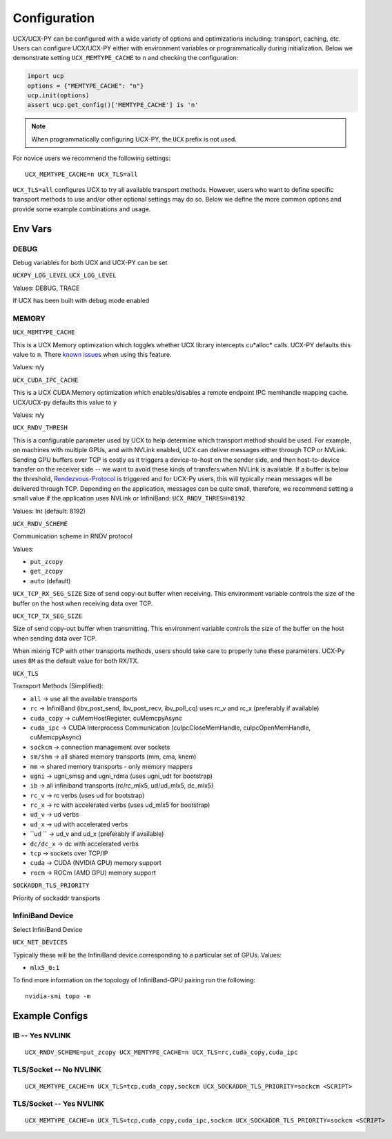 Configuration
=============

UCX/UCX-PY can be configured with a wide variety of options and optimizations including: transport, caching, etc.  Users can configure
UCX/UCX-PY either with environment variables or programmatically during initialization.  Below we demonstrate setting ``UCX_MEMTYPE_CACHE`` to
``n`` and checking the configuration:

.. code-block:: python

    import ucp
    options = {"MEMTYPE_CACHE": "n"}
    ucp.init(options)
    assert ucp.get_config()['MEMTYPE_CACHE'] is 'n'

.. note::
    When programmatically configuring UCX-PY, the ``UCX`` prefix is not used.

For novice users we recommend the following settings:

::

    UCX_MEMTYPE_CACHE=n UCX_TLS=all

``UCX_TLS=all`` configures UCX to try all available transport methods.  However, users who want to define specific transport methods to use and/or other optional settings may do so.  Below we define the more common options and provide some example combinations and usage.

Env Vars
--------

DEBUG
~~~~~

Debug variables for both UCX and UCX-PY can be set

``UCXPY_LOG_LEVEL``
``UCX_LOG_LEVEL``

Values: DEBUG, TRACE

If UCX has been built with debug mode enabled

MEMORY
~~~~~~

``UCX_MEMTYPE_CACHE``

This is a UCX Memory optimization which toggles whether UCX library intercepts cu*alloc* calls.  UCX-PY defaults this value to  ``n``.  There `known issues <https://github.com/openucx/ucx/wiki/NVIDIA-GPU-Support#known-issues>`_ when using this feature.

Values: n/y

``UCX_CUDA_IPC_CACHE``

This is a UCX CUDA Memory optimization which enables/disables a remote endpoint IPC memhandle mapping cache. UCX/UCX-py defaults this value to ``y``

Values: n/y

``UCX_RNDV_THRESH``

This is a configurable parameter used by UCX to help determine which transport method should be used.  For example, on machines with multiple GPUs, and with NVLink enabled, UCX can deliver messages either through TCP or NVLink.  Sending GPU buffers over TCP is costly as it triggers a device-to-host on the sender side, and then host-to-device transfer on the receiver side --  we want to avoid these kinds of transfers when NVLink is available.  If a buffer is below the threshold, `Rendezvous-Protocol <https://github.com/openucx/ucx/wiki/Rendezvous-Protocol>`_ is triggered and for UCX-Py users, this will typically mean messages will be delivered through TCP.  Depending on the application, messages can be quite small, therefore, we recommend setting a small value if the application uses NVLink or InfiniBand: ``UCX_RNDV_THRESH=8192``

Values: Int (default: 8192)


``UCX_RNDV_SCHEME``

Communication scheme in RNDV protocol

Values:

- ``put_zcopy``
- ``get_zcopy``
- ``auto`` (default)

``UCX_TCP_RX_SEG_SIZE``
Size of send copy-out buffer when receiving.  This environment variable controls the size of the buffer on the host when receiving data over TCP.

``UCX_TCP_TX_SEG_SIZE``

Size of send copy-out buffer when transmitting.  This environment variable controls the size of the buffer on the host when sending data over TCP.

When mixing TCP with other transports methods, users should take care to properly tune these parameters.  UCX-Py uses ``8M`` as the default value for both RX/TX.


``UCX_TLS``

Transport Methods (Simplified):

- ``all`` -> use all the available transports
- ``rc`` -> InfiniBand (ibv_post_send, ibv_post_recv, ibv_poll_cq) uses rc_v and rc_x (preferably if available)
- ``cuda_copy`` -> cuMemHostRegister, cuMemcpyAsync
- ``cuda_ipc`` -> CUDA Interprocess Communication (cuIpcCloseMemHandle, cuIpcOpenMemHandle, cuMemcpyAsync)
- ``sockcm`` -> connection management over sockets
- ``sm/shm`` -> all shared memory transports (mm, cma, knem)
- ``mm`` -> shared memory transports - only memory mappers
- ``ugni`` -> ugni_smsg and ugni_rdma (uses ugni_udt for bootstrap)
- ``ib`` -> all infiniband transports (rc/rc_mlx5, ud/ud_mlx5, dc_mlx5)
- ``rc_v`` -> rc verbs (uses ud for bootstrap)
- ``rc_x`` -> rc with accelerated verbs (uses ud_mlx5 for bootstrap)
- ``ud_v`` -> ud verbs
- ``ud_x`` -> ud with accelerated verbs
- ``ud  `` -> ud_v and ud_x (preferably if available)
- ``dc/dc_x`` -> dc with accelerated verbs
- ``tcp`` -> sockets over TCP/IP
- ``cuda`` -> CUDA (NVIDIA GPU) memory support
- ``rocm`` -> ROCm (AMD GPU) memory support

``SOCKADDR_TLS_PRIORITY``

Priority of sockaddr transports


InfiniBand Device
~~~~~~~~~~~~~~~~~~

Select InfiniBand Device

``UCX_NET_DEVICES``

Typically these will be the InfiniBand device corresponding to a particular set of GPUs.  Values:

- ``mlx5_0:1``

To find more information on the topology of InfiniBand-GPU pairing run the following::

   nvidia-smi topo -m

Example Configs
---------------

IB -- Yes NVLINK
~~~~~~~~~~~~~~~~

::

    UCX_RNDV_SCHEME=put_zcopy UCX_MEMTYPE_CACHE=n UCX_TLS=rc,cuda_copy,cuda_ipc

TLS/Socket -- No NVLINK
~~~~~~~~~~~~~~~~~~~~~~~

::

    UCX_MEMTYPE_CACHE=n UCX_TLS=tcp,cuda_copy,sockcm UCX_SOCKADDR_TLS_PRIORITY=sockcm <SCRIPT>

TLS/Socket -- Yes NVLINK
~~~~~~~~~~~~~~~~~~~~~~~~

::

    UCX_MEMTYPE_CACHE=n UCX_TLS=tcp,cuda_copy,cuda_ipc,sockcm UCX_SOCKADDR_TLS_PRIORITY=sockcm <SCRIPT>
